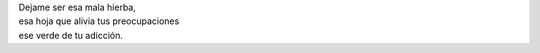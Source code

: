 .. title: Mala hierba
.. slug: mala-hierba
.. date: 2012-10-03 22:17:00
.. tags:
.. description:
.. category: Migración/La Flecha Temporal
.. type: text
.. author: Edward Villegas Pulgarin

| Dejame ser esa mala hierba,
| esa hoja que alivia tus preocupaciones
| ese verde de tu adicción.
